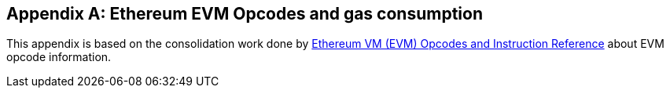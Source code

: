 [[me-evm-opcodes-gas-header]]
[appendix]

== Ethereum EVM Opcodes and gas consumption

This appendix is based on the consolidation work done by https://github.com/trailofbits/evm-opcodes[Ethereum VM (EVM) Opcodes and Instruction Reference] about EVM opcode information.

